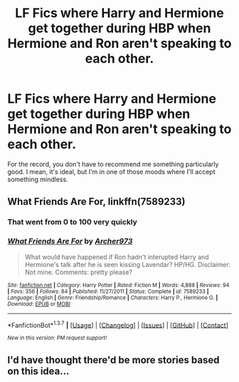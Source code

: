 #+TITLE: LF Fics where Harry and Hermione get together during HBP when Hermione and Ron aren't speaking to each other.

* LF Fics where Harry and Hermione get together during HBP when Hermione and Ron aren't speaking to each other.
:PROPERTIES:
:Author: Englishhedgehog13
:Score: 10
:DateUnix: 1460759409.0
:DateShort: 2016-Apr-16
:FlairText: Request
:END:
For the record, you don't have to recommend me something particularly good. I mean, it's ideal, but I'm in one of those moods where I'll accept something mindless.


** *What Friends Are For*, linkffn(7589233)
:PROPERTIES:
:Author: InquisitorCOC
:Score: 2
:DateUnix: 1460771502.0
:DateShort: 2016-Apr-16
:END:

*** That went from 0 to 100 very quickly
:PROPERTIES:
:Author: ploa
:Score: 2
:DateUnix: 1460778770.0
:DateShort: 2016-Apr-16
:END:


*** [[http://www.fanfiction.net/s/7589233/1/][*/What Friends Are For/*]] by [[https://www.fanfiction.net/u/3332018/Archer973][/Archer973/]]

#+begin_quote
  What would have happened if Ron hadn't interupted Harry and Hermione's talk after he is seen kissing Lavendar? HP/HG. Disclaimer: Not mine. Comments: pretty please?
#+end_quote

^{/Site/: [[http://www.fanfiction.net/][fanfiction.net]] *|* /Category/: Harry Potter *|* /Rated/: Fiction M *|* /Words/: 4,888 *|* /Reviews/: 94 *|* /Favs/: 356 *|* /Follows/: 84 *|* /Published/: 11/27/2011 *|* /Status/: Complete *|* /id/: 7589233 *|* /Language/: English *|* /Genre/: Friendship/Romance *|* /Characters/: Harry P., Hermione G. *|* /Download/: [[http://www.p0ody-files.com/ff_to_ebook/ffn-bot/index.php?id=7589233&source=ff&filetype=epub][EPUB]] or [[http://www.p0ody-files.com/ff_to_ebook/ffn-bot/index.php?id=7589233&source=ff&filetype=mobi][MOBI]]}

--------------

*FanfictionBot*^{1.3.7} *|* [[[https://github.com/tusing/reddit-ffn-bot/wiki/Usage][Usage]]] | [[[https://github.com/tusing/reddit-ffn-bot/wiki/Changelog][Changelog]]] | [[[https://github.com/tusing/reddit-ffn-bot/issues/][Issues]]] | [[[https://github.com/tusing/reddit-ffn-bot/][GitHub]]] | [[[https://www.reddit.com/message/compose?to=%2Fu%2Ftusing][Contact]]]

^{/New in this version: PM request support!/}
:PROPERTIES:
:Author: FanfictionBot
:Score: 1
:DateUnix: 1460771650.0
:DateShort: 2016-Apr-16
:END:


** I'd have thought there'd be more stories based on this idea...
:PROPERTIES:
:Author: maxxie10
:Score: 1
:DateUnix: 1460995909.0
:DateShort: 2016-Apr-18
:END:

